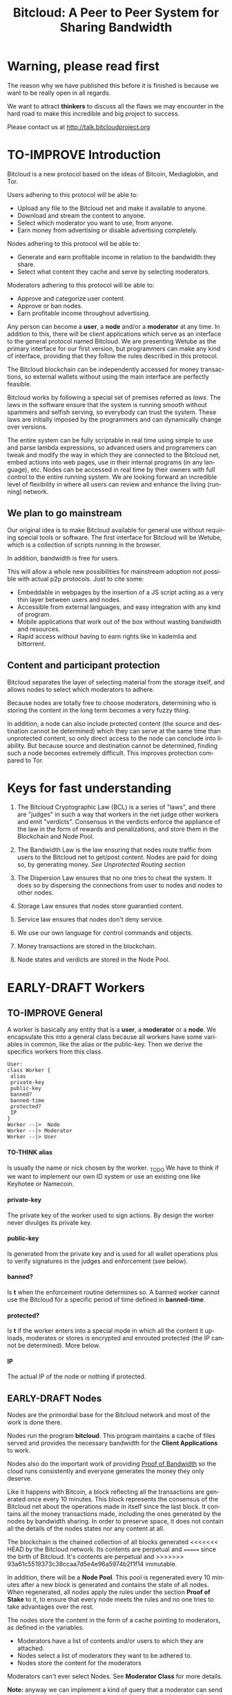 #+SEQ_TODO: TO-THINK EARLY-DRAFT LATE-DRAFT TO-IMPROVE TO-VOTE FINISHED
#+TITLE: Bitcloud: A Peer to Peer System for Sharing Bandwidth
#+LANGUAGE: en
#+STARTUP: align fold hidestars
#+OPTIONS: H:7 num:nil toc:t \n:nil stat:nil timestamp:nil html-postamble:nil inline-images:t

* Warning, please read first

The reason why we have published this before it is finished is because we want
to be really open in all regards.

We want to attract *thinkers* to discuss all the flaws we may encounter
in the hard road to make this incredible and big project to success.

Please contact us at http://talk.bitcloudproject.org
* TO-IMPROVE Introduction

Bitcloud is a new protocol based on the ideas of Bitcoin, Mediaglobin, and
Tor.

Users adhering to this protocol will be able to:

  - Upload any file to the Bitcloud net and make it available to anyone.
  - Download and stream the content to anyone.
  - Select which moderator you want to use, from anyone.
  - Earn money from advertising or disable advertising completely.

Nodes adhering to this protocol will be able to:

- Generate and earn profitable income in relation to the bandwidth
    they share.
- Select what content they cache and serve by selecting moderators.

Moderators adhering to this protocol will be able to:

- Approve and categorize user content.
- Approve or ban nodes.
- Earn profitable income throughout advertising.

Any person can become a *user*, a *node* and/or a *moderator* at any time. In
addition to this, there will be client applications which serve as an
interface to the general protocol named Bitcloud. We are presenting Wetube as
the primary interface for our first version, but programmers can make any kind
of interface, providing that they follow the rules described in this protocol.

The Bitcloud blockchain can be independently accessed for money transactions,
so external wallets without using the main interface are perfectly feasible.

  Bitcloud works by following a special set of premises referred as
  /laws/. The laws in the software ensure that the system is running
  smooth without spammers and selfish serving, so everybody can trust
  the system. These laws are initially imposed by the programmers and
  can dynamically change over versions.

  The entire system can be fully scriptable in real time using simple to use
  and parse lambda expressions, so advanced users and programmers can tweak
  and modify the way in which they are connected to the Bitcloud net, embed
  actions into web pages, use in their internal programs (in any language),
  etc. Nodes can be accessed in real time by their owners with full control to
  the entire running system. We are looking forward an incredible level of
  flexibility in where all users can review and enhance the living (running)
  network.
  
** We plan to go mainstream

Our original idea is to make Bitcloud available for general use without
requiring special tools or software. The first interface for Bitcloud will be
Wetube, which is a collection of scripts running in the browser.

In addition, bandwidth is free for users.

This will allow a whole new possibilities for mainstream adoption not possible
with actual p2p protocols. Just to cite some:

- Embeddable in webpages by the insertion of a JS script acting as a very thin
  layer between users and nodes.
- Accessible from external languages, and  easy integration with any kind of
  program.
- Mobile applications that work out of the box without wasting bandwidth and
  resources.
- Rapid access without having to earn rights like in kademlia and
  bittorrent.

** Content and participant protection

Bitcloud separates the layer of selecting material from the storage itself,
and allows nodes to select which moderators to adhere.

Because nodes are totally free to choose moderators, determining who is
storing the content in the long term becomes a very fuzzy thing.

In addition, a node can also include protected content (the source and
destination cannot be determined) which they can serve at the same time than
unprotected content, so only direct access to the node can conclude into
liability. But because source and destination cannot be determined, finding
such a node becomes extremely difficult. This improves protection compared to
Tor.

* Keys for fast understanding

1. The Bitcloud Cryptographic Law (BCL) is a series of "laws", and there are
   "judges" in such a way that workers in the net judge other workers and
   emit "verdicts". Consensus in the verdicts enforce the appliance of the
   law in the form of rewards and penalizations, and store them in the
   Blockchain and Node Pool.
   
2. The Bandwidth Law is the law ensuring that nodes route traffic from users
   to the Bitcloud net to get/post content. Nodes are paid for doing so, by
   generating money. /See Unprotected Routing section/
   
3. The Dispersion Law ensures that no one tries to cheat the system. It does
   so by dispersing the connections from user to nodes and nodes to other
   nodes.
   
4. Storage Law ensures that nodes store guarantied content.

5. Service law ensures that nodes don't deny service.

6. We use our own language for control commands and objects.

7. Money transactions are stored in the blockchain.

8. Node states and verdicts are stored in the Node Pool.
   
* EARLY-DRAFT Workers
** TO-IMPROVE General

A worker is basically any entity that is a *user*, a *moderator* or a
*node*. We encapsulate this into a general class because all workers
have some variables in common, like the alias or the
public-key. Then we derive the specifics workers from this class.

#+BEGIN_SRC plantuml :file "img/worker-class.png"
User:
class Worker {
 alias
 private-key
 public-key
 banned?
 banned-time
 protected?
 IP
}
Worker --|>  Node
Worker --|> Moderator
Worker --|> User
#+END_SRC

#+RESULTS:
[[file:img/worker-class.png]]

**** TO-THINK alias

Is usually the name or nick chosen by the worker. _TODO We have
to think if we want to implement our own ID system or use an
existing one like Keyhotee or Namecoin.

**** private-key

The private key of the worker used to sign actions. By design the
worker never divulges its private key.

**** public-key

Is generated from the private key and is used for all wallet
operations plus to verify signatures in the judges and
enforcement (see below).

**** banned?

Is *t* when the enforcement routine determines so. A banned worker
cannot use the Bitcloud for a specific period of time defined in
*banned-time*.

**** protected?

Is *t* if the worker enters into a special mode in which all the
content it uploads, moderates or stores is encrypted and enrouted
protected (the IP cannot be determined). More below.

**** IP

The actual IP of the node or nothing if protected.

** EARLY-DRAFT Nodes

Nodes are the primordial base for the Bitcloud network and most of the work
is done there.

Nodes run the program *bitcloud*. This program maintains a cache of
files served and provides the necessary bandwidth for the *Client
Applications* to work.

Nodes also do the important work of providing [[https://github.com/wetube/bitcloud/wiki/Proof-of-Bandwidth][Proof of Bandwidth]] so
the cloud runs consistently and everyone generates the money they
only deserve.

Like it happens with Bitcoin, a block reflecting all the
transactions are generated once every 10 minutes. This block
represents the consensus of the Bitcloud net about the operations
made in itself since the last block. It contains all the money
transactions made, including the ones generated by the nodes by
bandwidth sharing. In order to preserve space, it does not contain
all the details of the nodes states nor any content at all.

The blockchain is the chained collection of all blocks generated
<<<<<<< HEAD
by the Bitcloud network. Its contents are perpetual and
=======
since the birth of Bitcloud. It's contents are perpetual and
>>>>>>> 93a61c5519373c38ccaa7d5e4e96a5974b2f1f14
immutable.

In addition, there will be a *Node Pool*. This pool is regenerated
every 10 minutes after a new block is generated and contains the
state of all nodes. When regenerated, all nodes apply the rules
under the section *Proof of Stake* to it, to ensure that every
node meets the rules and no one tries to take advantages over the
rest.

The nodes store the content in the form of a cache pointing to moderators, as
defined in the variables.

- Moderators have a list of contents and/or users to which they are attached.
- Nodes select a list of moderators they want to be adhered to.
- Nodes store the content for the moderators

Moderators can't ever select Nodes. See *Moderator Class* for more details.

*Note:* anyway we can implement a kind of query that a moderator can send to
a node asking for storage in exchange of money, and the node is free to accept
or deny.

#+BEGIN_SRC plantuml :file "img/node-class.png"
class Node {
 dns-name    
 max-download-speed
 max-upload-speed
 max-space
 signature
 accepted-coins
 moderators
 preferential-moderators
 cloud-moderators
 content-waiting-for-approval
 protected?
 shutdown-date
}
Worker -right-|> Node
#+END_SRC

#+RESULTS:
[[file:img/node-class.png]]

**** max-download-speed and **max-upload-speed**

Are the variables that define how much the owner of the node
wants to share, expressed in Mb/s.

**** max-space

Is in Mb and it is the maximum size to allocate for the files
cache. When the space occupied by the cache pass this variable,
the least requested files are deleted.

**** signature

Refers to the public key of the node, used to sign transactions
in the BCL routines.

**** accepted-coins

Is a list of accepted coins for exchange. For example `'(BTC
LTC)`. If a node accept BTC, it must run the *bitcoind* daemon.

**** moderators

Is a list of normal moderators for which the content is accepted
to be cached. The content cache can vary, so a node can
automatically select the content to be cached in function of the
number of requests. If this variable is NIL, the node becomes
unmoderated and caches everything that goes through.

**** preferential-moderators

Is a list of moderators whose content is always going to be
cached entirely. This is useful for moderators that also own
nodes.

**** cloud-moderators

A list of moderators for cloud personal storage. These moderators
put a price for content storage. This content is guaranteed to be
stored until 1 year has passed since the user paid, or until the
user deletes it or the moderator stops supporting the user.

*Note*: the sum of the space required by the moderators in
**cloud-moderators** and **preferential-moderators** should be
less than **max-space**. *bitcloud* daemon should log a warning if
that happens, and POS policies could ban the node.

**** content-waiting-for-approval

A list of contents uploaded from the users that are waiting for
the approval of the moderators adhered to this node.

**** approval-timeout

How much time this node is going to wait for the approval of any
moderator adhered to this node. Once that time has passed, the awaiting
content is deleted from the cache. Minimum time allowed is 12
hours. Defaults to 48.

**** protected?

Whether the node IP is protected and the content in the local
cache is encrypted with the private key of the node. But this has
some downsides, the most important is that data is routed
throughout many nodes, adding costs in bandwidth and latency.

**** shutdown-date

When the node will be shut down automatically. Useful for protected
nodes that serve delicate content.

** TO-THINK Moderators

Moderators are crucial to the well-working of the Bitcloud. Their
main tasks are:

+ Approve user content. The user selects a list of moderators to which s/he
  wants to adhere, the moderator receives the request and decides if the
  user meets his/her requirements.
+ Categorize. A moderator properly corrects tagging of the content
  s/he receives from the user.
+ Advertising. Advertisers select which moderators they want to
  adhere to, and ads are only shown in the content approved by that
  moderator. Moderators are paid for this, and they set the
  price. Part of this revenue goes to the publisher.


A vital and important imposed limitation: moderators cannot choose which
nodes to adhere, but nodes can choose any moderators they want. This is a way
to avoid censorship because any node can store any content that the owner
wants. This is also a good way for nodes to make money without having to be
approved by anyone. An advantage for moderators: they don't have to have the
technical skills to maintain a node, and do everything from the user
interface, as the maintainer of the node can be another person, or even a
rented pre-configured node from an ISP.


#+BEGIN_SRC plantuml :file "img/moderator-class.png"
class Moderator {
     contents
     trusted-users
     supermoderators
     advertisers
     ads-price
     ads-share-to-users
     tags
}
Worker -right-|> Moderator
#+END_SRC

#+RESULTS:
[[file:img/moderator-class.png]]

*** contents

This is a list of contents that the moderator has been approved. Nodes who have
selected this moderator have the obligation to maintain a cache with the files
this moderator approves.

*** trusted-users

** TO-THINK Users

Users are the ones that obtain the benefits from the services of nodes and
moderators, because they are who send and receive the content.

Usage of the system must be transparent to the user. S/he should be able to
connect using his/her client or browser without having to do anything special
and without requiring any technological expertise.

#+BEGIN_SRC plantuml :file "img/user-class.png"
class User {
     votes
      wallet
      favorites
      moderators
      history
      updloads
}
Worker -right-|> User
#+END_SRC

#+RESULTS:
[[file:img/user-class.png]]
** TO-THINK Alias and Keys

All the workers need an alias.

There are 2 kinds of aliases:

1. Anonymous, it is the same as its public key, generated from a private key
   that only the worker knows. Length must be checked to ensure randomness.
2. Registered. The worker pays a quantity for a name, and that name is attached
   to his public key in the Blockchain forever.

** TO-THINK Key Management

Every worker owns a private key. A public key is generated from the private key.

The private key is never sent in any way. The worker is responsible for all
the security matters of managing this key.

The public key of nodes working for the current period is published in the
Node Pool.

Money transactions affecting the public keys of any worker are published in
the Blockchain.
** TO-THINK Routing
*** LATE-DRAFT HTTP as a base for user/node connections

Most communications between users and nodes are done using the well understood
and easy to use HTTP network protocol as a base. We choose to use HTTP because
it is enough for our requirements and because it is widely available.

We choose the default 80 port for communications, with the option for nodes to
select any other alternatives. The reason to use this port is that people
behind a firewall can still access the complete net without the typical
restrictions. Most ISPs prioritize this port over the rest, making it the
fastest and more reliable port. Also, censorship becomes much more difficult.

Nodes wanting to use the 80 port for other purposes (like for example a
classical web server) can use any of the Unix tools available to route
domains, like for example /nginx/.

We don't use any p2p low level protocol like Bittorrent because we need very
fast access with the least possible lag. It also happens that many ISP actually
censor Bittorrent protocol. In addition, using simple HTTP will simplify the
protocol very much.

*** TO-THINK GET/POST format
*** LATE-DRAFT Serving static pages (Entry points)

We are also supporting the serving of static web pages stored in the nodes
outside of the Bitcloud, in the official Bitcloud server program. These pages
are considered a wrapper for Bitcloud. The purpose of this is to allow nodes
to become entry points for users:

- To allow the users to download a full featured client.
- To allow the users to connect "hot" using a JavaScript client.
- To allow nodes to provide informational static content only relevant to that
  node. For example, a TV channel, a book editor, a corporate web. They can
  embed content from Bitcloud in those static pages.
- To publish the statistics of the node in real time to the WWW.

*NOTE*: those static pages are considered to be out of the Bitcloud, except
if the content is embed (and only for the content), so they don't apply to the
law of Bitcloud, nor to its benefits.

In addition to this, nodes can install their own HTTP server (like Apache)
and serve dynamic pages using local routing facilities like /nginx/.

*** DNS

We don't need to resolve node names because content is provided to the users
by simply requesting it to the nodes s/he connects to.

Each content is signed by a user and a moderator. The workers only have to
request the content matching the hash of the content, and the routing routines
are in charge of finding the nodes having it.

*** TO-THINK Registering a new node and connecting to the network

Every new node must register into the network and provide the necessary
details specified in the /Node class/.

*** TO-THINK Dynamically find routes

Every user is connected to a randomly selected collection of 4
nodes. /Dispersion Law/.

The user running a full featured user client can find those 4 nodes
directly. Typically the client will have a collection of trusted nodes already
coded in, and they can obtain the rest of the available nodes from any of
them.

The users running a thin client in JavaScript in the browser do obtain the
script from an Entry Point.

Both clients act as full workers and are governed by the laws. If a user does use a
corrupted client that tries to cheat the system, he is penalized and/or banned
by applying all the laws affecting users. /Service Law/.

*** EARLY-DRAFT Unprotected routing - Proof of Bandwidth

Every single user is connected to 4 nodes using the User Router coded in the
interface. These connections are meant to both transfer the content and to
apply the BCL (Bitcloud Cryptographic Law).

Example graph:
#+BEGIN_SRC plantuml :file "img/unprotected-route.png"
:User:     <-down-> (User Router) : Request Content
node Node1 {
(Node Router) as NR1
}
NR1 <-up-> (User Router)
node Node2 {
(Node Router) as NR2
}
NR2 <-up-> (User Router)
node Node3 {
(Node Router) as NR3
node Final3 as "Final Node C"
}
NR3 <-up-> (User Router)
node Node4 {
(Node Router) as NR4
}
NR4 <-up-> (User Router)
node Final1 as "Final Node A"
node Final2 as "Final Node B"
NR1 <--> Final1
NR2 <--> Final1
NR2 <--> Final2
NR2 <--> Final3
NR3 <--> Final3
NR4 <--> Final3
#+END_SRC

#+RESULTS:
[[file:img/unprotected-route.png]]

The process (using the graph above as an example):

- The User Router finds 4 random nodes. This router is coded in the user
  interface. /Dispersion Law/
- The User Router asks the 4 nodes to find a route to the content. /Service Law/
- Nodes answer with route data. /Service Law/
- The User Router selects the fastest. The fastest is calculated in function
  of the data retrieved in the last point, and usually is a combination of
  bandwidth available and shortest distance. In the example, Node3 is the
  fastest because it happens to be also a Final Node for the requested
  content. The second fastest should be Node2 because it has more connections
  to nodes having the content. If the requested content is cached in any of
  the Nodes, it should be considered as fast as actually being a Final Node.
- Money is generated *only* in the User Router's connected nodes, never in
  the Final Nodes to avoid short circuits. Only exception is when the Final
  Node is also one of the connected nodes. /Bandwidth Law/
- If a Final Node denies service, /Service Law/ is applied.
- Optionally, connected nodes can cache the content so they don't need to
  retrieve the content from the Final Nodes if the content is requested
  often.
- While the User is downloading/uploading the content, he must inform all the
  connected nodes about the quality of the connection. If quality is low, he
  can select another route from another node and denounce about the issue to
  the other nodes, so they can apply the law. See "User Router"
  section for a better explanation. /Bandwidth Law/
- If quality is low, an Investigation Process to find the culprit is
  executed. Culprit can be the Final Node, the connected Node, both, or
  none. /Bandwidth Law/ - /Check low quality culprit/ section.
- User is banned if he tries to abuse bandwidth or the law. /Bandwidth Law/ -
  /Abuse check/ section.
- Law is enforced when at least 3 of the 5 workers agree (the 5 workers are 1
  user + 4 nodes).

*** EARLY-DRAFT Protected routing - Proof of Bandwidth

When a content is marked as *protected*, the Bitcloud net protects both the IP
and domain name of the node serving the content. The user requesting the
connection is also protected. There is still a way for auditors to know that a
certain computer is acting as a protected node, but will not be able to know
what is the protected content that is serving. Even more, external auditors
cannot distinguish between the content routed or served while analyzing the
traffic to a specific node.

All nodes are enforced to accept protected content routed, even if they are
<<<<<<< HEAD
not protected themselves. Nodes cannot know what is the content being routed
because of multi-layer encryption.
=======
not protected themselves. Nodes cannot know what the content being routed is
because it is multi-layered encrypted.
>>>>>>> 93a61c5519373c38ccaa7d5e4e96a5974b2f1f14

We use a routing process similar to Tor Onion hidden services, optimized to
our purposes.

#+BEGIN_SRC plantuml :file "img/protected-route.png"
cloud "Cloud of Nodes" as MN {
node "<color:red>PROTECTED NODE B</color>" as pnode
node "MiddleNodeA" as mnodeA
node "MiddleNodeB" as mnodeB
node "MiddleNodeC" as mnodeC
node "MiddleNodeD" as mnodeD
node "MiddleNodeE" as mnodeE
node "MiddleNodeF" as mnodeF
}

node Node1 {
node "<color:red>PROTECTED NODE A</color>" as pnode2
(Node Router) as NR1
NR1 <--> pnode2
}
node Node2 {
(Node Router) as NR2
}
node Node3 {
(Node Router) as NR3
}
node Node4 {
(Node Router) as NR4
}
NR1 <.down.> mnodeA
NR2 <.down.> mnodeB
NR3 <.down.> mnodeC
NR4 <.down.> mnodeD  : "<b>multi-layer encrypted data</b>"
(User Router) as RS
RS     <-down-> NR1
RS     <-down-> NR2
RS     <-down-> NR3
RS     <-down-> NR4
:User:     <-down-> RS : Request protected content
mnodeA <--> mnodeF
mnodeF <--> pnode
mnodeB <----> pnode
mnodeC <-> mnodeD
mnodeD <--> mnodeE
mnodeE <--> pnode
#+END_SRC

#+RESULTS:
[[file:img/protected-route.png]]

- The user chooses a collection of 4 random nodes. /Dispersion Law/.
- The User Router (coded in the interface) asks the 4 nodes to find a route
  to the Protected Node, encrypting the request with the public key
  associated to the Protected Content, and adding its public key inside the
  encrypted request (so only the real Protected Node can know what is sent
  back).  /Service Law/
- Each node tries to find a competitive route to the Protected Node and answer
  fast to the User. The way to do this is by sending the encrypted request to
  all the nodes it is connected to and wait for an answer. /Service Law/
- The Private Node is found when it is able to decrypt the request. Otherwise
  it is re-dispatched to all connected nodes.
- To protect itself, the Protected Node adds a random time (lag) of response
  to the request, equivalent to several searches. We recommend a random number
  between 1s and 5s. Once answered, the node must stick to that approximate
  lag, but can change it when requesting a different content for another
  moderator or when certain time has passed.
- There is the lucky possibility that a connected Node is also the protected
  one having the content (like Node1 in the graph). In that case the protected
  node adds the convenient lag time to protect itself.
- Meanwhile all nodes are attending other requests for other contents, so
  nobody knows if the other requests are actually part of the original request
  or not.
- The Protected Node always sends back the content encrypted with the public
  key inside the request, so only the user can know what the content is.
- The User Router chooses the fastest route.
- *Only* the User Router's connected nodes generate any money, to avoid short
  circuit cheats. /Bandwidth Law/
- The User download/stream/upload the content throughout the fastest
  route. /Bandwidth Law/
- Meanwhile, the User informs the rest of the nodes about the quality of the
  connection. /Bandwidth Law/.
- If the quality is low, the User Router tries to change to another route
  Node while informing the issue. /Bandwidth Law/
- The selected node also enforces the /Bandwidth Law/ and /Service Law/ for
  the Middle Node it is connected to.
- Each Middle Node also enforces the /Bandwidth Law/ for their connections.

*** EARLY-DRAFT The User Router

The mission of the User Router is to find the fastest route to a solicited
content, whether it is protected or not.

It must be coded in the user interface and must respect the BCL in order for
the user to not be banned.

Its principles are simple, and should be easy to code in any language, even
in JavaScript for the browser.

#+BEGIN_SRC plantuml :file "img/protected-route-selector.png"
(*) -down-> "Ask Entry Point for random nodes"
--> ===AN===
-down-> "Ask Node1"
-down-> ===Sync===
===AN=== --> "Ask Node2"
-down-> ===Sync===
===AN=== --> "Ask Node3"
-down-> ===Sync===
===AN=== --> "Ask Node4"
-down-> ===Sync===
-down-> "Select Fastest"
-down-> "Download/Upload/Stream"
if "is quality ok?" then
 --> [low quality] "Inform low quality to other nodes"
else
 ----> [high quality] "Inform high quality to other nodes"
 -down-> (*)
endif
"Inform low quality to other nodes" --> "ask to the next fastest"
 -> "Download/Upload/Stream"
"Inform low quality to other nodes" ..> [no more nodes] "<color:red>ERROR</color>"
#+END_SRC

#+RESULTS:
[[file:img/protected-route-selector.png]]

**** The Route Finder

#+BEGIN_SRC plantuml :file "img/protected-route-finder.png"

#+END_SRC

* TO-THINK Language 

Bitcloud is a very complex distributed database and certainly cannot be
satisfactory operated without a proper language.

We choose a similar query language to SQL, but using s-exprs or lambda
expressions so it is easier to parse, use and expand. We provide many
convenient forms and functions so user interface designers can extensively
take advantage from them.

** Commands

Any command is visually constructed by first specifying the name and then
their parameters, all between parenthesis, this way:

: (command value1 :param2 value2 :param3 value3)

All parameter names are prefixed with a /:/.

The first /value/ doesn't need a parameter name because it is the fundamental
parameter for the command.

The rest of the parameters are named, and in fact their positions doesn't
matter at all.

Values can be of type:

- /strings/, surrounded by /""/:
  
  : (search "wetube")
  
- /numbers/ inserted directly

  : (search "wetube" :show-results 50)
  
- /single strings/ or /symbols/, they are the same as strings but used for
  just one word:

  : (search 'wetube)

- /literal lists/ prefixed by a /'/ and followed by parenthesis and values
  separated by spaces:

  : (search 'wetube :moderators '(modA modB))
  
- /booleans/ which are just /t/ or /nil/:

  : (verdict t :reward 1.23)

- /output from other commands/ surrounded by parenthesis without the /'/:

  : (search 'wetube :moderators (search-moderators 'mod :protected t))
  
** Object Format

In addition to commands, we also use lambda expressions to form the format of
objects, mainly used for return values from commands, blockchain transactions
and Node Pool states.

: (object value1 value2 :slot1 slot-value1 :slot2 slot-value1)

In contrast to commands, an object may have any number of unnamed values. It
can be the case that some objects just don't have any predefined slots.

Named slots are always at the end of the lambda list to avoid confusion.

It is better seen as examples:

: (verdict t :reward 1.23)
: (results )

** Why lambda expressions?

Mostly because they are easy to parse, extensible, and easy to construct lists
in. We are using a lot of lists and we must provide a way to effectively manage
them.  Another advantage is that we can also use the same language for the the
object and command formats.

Other alternative would be: a combination of SQL constructs and JSON objects,
but that would be harder to think and parse, and would require bigger programs
for small clients like JavaScript embedded scripts.

** Library

We provide many utility functions and constructs so workers can do very
advanced queries to nodes.

*** COMMENT defines
**** Specials forms
***** if/else
***** not
***** and or
***** let
**** Comparison
***** < <= >= > =
**** Lists
***** length
***** member
***** reduce
***** list
***** push
***** pop
***** map
**** Fundamentals
***** log
***** error
**** Content
***** search
***** stream
***** download
***** upload
**** Users
***** register
***** profile
**** Moderators
***** search-moderators
***** categorize
***** delete
**** Nodes
**** Money
***** pay
***** exchange
**** Encryption
***** verify-signature
**** Law
***** judge
***** enforce

** Compression

Compression is very easy to implement for lambda expressions and happens in
real time when storing the blockchain in a file. We just need to assign a
constant binary number for every tag and store that number instead of full
names. Numbers can be stored in a fixed size 64 bit floating point format.

In addition, there should be a second compression pass using the standard LZO
libraries, available for all the languages.

* EARLY-DRAFT The Bitcloud Cryptography Law (BCL)


  The Cryptography Law, also called *Proof of Stake* in more simple
  projects, is the law of Bitcloud - what governs it - providing the
  rules in the form of algorithms executed by the nodes and clients in
  real time.

  Each rule must be applied for every node or client in the
  net. Compliance to every rule is rewarded in the way described by the
  rules. Non-compliance results in penalization.

  This fine equilibrium ensures that every node does the work
  correctly and there are no abuses.

  Like in the real world, here there are laws, judges and rule
  enforcers. The main difference is that here all nodes and clients
  are the judges and the rule enforcers, so the law coming in the form
  of computer algorithms is applied by the consensus of the entire
  Bitcloud net.

  We have named every rule with an easy to remember name, so workers
  of the system can refer to them when talking to other workers and
  non technical people.

** TO-IMPROVE Law appliance

Basically, the law is applied by judging (checking) that every node
and client is doing the work as it should, so, when asked, it
should answer with the truth of what is asked. If it is found that
the node or client is lying, it is penalized or banned, and its
transactions rejected are not included in the blockchain.

Laws are written in the source code in the form of *generics* and the
corresponding *methods*. A *method* is a specific application of a
*generic*. For example, for the *generic* of the Law of Bandwidth there
are going to be several *methods* for judging nodes, users and
moderators.

This is a subprocess of the general *sync* process, as described in the
Nodepool section.

#+BEGIN_SRC plantuml :file "img/appliance1.png"
(*) -right-> [sync process] select workers to judge
-right-> judge workers
-right-> enforce verdicts
-right-> [freeze pool process] (*)
#+END_SRC

#+RESULTS:
[[file:img/appliance1.png]]


The return of those functions is always a verdict, in the form of
lambda expression, so it is easy to parse from scripts[fn:1]:

#+BEGIN_SRC lisp
   (verdict t :reward 0.2345)
   (verdict nil :penalization 1.3 :ban 6)
#+END_SRC

The first var is *t* or *nil* indicating if the verdict is favorable or
not. The rest indicates the properties of the verdict, to be
applied by the *enforce* *generic*.

The purpose of it is to certificate (sign) the verdict and write it in the
Node Pool State when appropriate. When there is general consensus (for
example, 80% or more of the workers agree with the verdict), the current Block
is frozen and added to the Blockchain, and the Node Pool State is regenerated
using relevant parts of the old data for the new start.

** EARLY-DRAFT The laws
*** Time Law
**** TO-IMPROVE GMT sync Law

     - All nodes must be in sync of time with the official world time
       at GMT with a maximum variation of 10 seconds. Clients are not
       forced.

       : (defgeneric judge-time (worker))

     - Check is made sending a request to the other node and comparing
       to the actual date in the moment of sending the request.

       : (defun request-time (node))

       Function returns `(get-universal-time)` of the other node.

     - No reward for compliance.

       : (verdict t)

     - Penalization of 1 MAC (X) for every 10 seconds out of sync on
       each block generation. Ban for Y periods if it is 30s or more
       or the node hasn't got enough money to pay penalization. All
       operations of the node for the current block are rejected (Z)
       only if time variation is bigger than 30s.

       : (verdict nil :penalization X :ban Y :reject Z)

       Y is 1 for one time ban. Y is 6 if the node persists. Y is 144
       if it persists even more. Y (1,6,144)

**** TO-IMPROVE Timestamps Law

     - All nodes must write the correct dates in all connections and
       associated transactions.

       : (defgeneric judge-timestamps (node connection))

     - Check is made looking at the states written by the node in the
       pool. All dates must be correctly dated within the period of
       the block being analyzed.

     - No rewards for appliance.

       : (verdict t)

     - Immediate penalization of 1 MAC and ban for Y (6, 144,
       288). Reject all transactions.

       : (verdict nil :penalization 1 :ban Y :reject 'all)

*** EARLY-DRAFT Lag Law

    - All workers must answer in less than X seconds to any query or
      **sync** function. Recommended constant for now: 600ms.

    - No rewards for appliance.

      : (verdict t)

    - Ban X(1,2,6,144) if slow or saturated connections.

      : (verdict nil :ban X)

*** TO-THINK Bandwidth Law (Proof of Bandwidth)


https://github.com/wetube/bitcloud/blob/master/proof-of-bandwidth.org
  
  

**** TO-THINK Quality bandwidth check
**** TO-THINK Abuse Bandwidth check
*** TO-THINK Service Law
DRAFT:
Workers must answer to queries exactly as they are supposed to answer. The
worker informs to all other connected workers about how things are going on in
its relation to the connected worker.
Verdicts are written in the Node Pool as always.
If it is found that a node denies service to another worker, penalization
happens.
No reward for appliance.

**** DNS check
**** Query answer check
**** Availability check
*** TO-THINK Dispersion Law

Ensure randomness when selecting nodes.
We must provide a way to assign random nodes to concrete user IPs, and they
can't change for the time that a block is generated, to avoid users requesting
many random nodes in a short period of time.

This law also must forbid the connection of users to nodes using correlative
IPs to avoid the "bulk IP attack". Example: /123.123.123.X/ being /X/ the
correlative IPs.

At the same time we can optimize by connecting to geographically closer nodes
by prioritizing the assignment of certain nodes, for example those matching
the mask /255.0.0.0/. Only applicable if there are sufficient nodes inside the
mask to assure certain randomness.


**** Random connection check
**** Short Circuit check

*** TO-THINK Storage Law
Being discussed here:
http://talk.bitcloudproject.org/index.php?topic=10.0

*** TO-THINK Advertising Law
*** TO-THINK Enforcement Law
*** TO-THINK Money Law
* TO-THINK Blockchain

We use a Blockchain in order to store all money transactions, including the
ones coming from the nodes for Bandwidth sharing.

We are *not* using the Blockchain to store any information related to the
content at all. If we do so, very soon the Blockchain would become very
big. For such things, we use the Node Pool.

We can't use an existing Blockchain from another coin like Bitcoin for the
simple reason that we must generate the money from bandwidth sharing. But we
are providing exchange facilities that could be inserted in a user interface
like Wetube.

** TO-THINK Structure

#+BEGIN_SRC plantuml :file "img/blockchain-general.png"
Block1 : Born
Block1 -> Block2
Block2 -> Block3
Block3 -> BlockN
BlockN -> LastBlock
LastBlock -> [*] : Block being made
#+END_SRC

#+RESULTS:
[[file:img/blockchain-general.png]]

** TO-THINK The cycle

A new block is generated once every 10 minutes after the Node Pool is synced
and signed.

** TO-THINK Format

** TO-THINK Simplification

In order to avoid some scalability issues, there is a process of
simplification that happens for data stored in the blockchain from certain
time backwards. This process removes all transaction data except the amount
of money owned by every account when due-date arrives.
* TO-THINK Nodepool

The *Nodepool* contains all the information relevant to the nodes, and it is
constantly calculated in real time.

** Regeneration

** TO-THINK Sync process
* TO-THINK Node Interface

  This is the interface for the node (not the users) so the
  administrator can see and tweak values in real time.

* TO-THINK Future as a Social Distributed application

  With not so much modifications, this DA could also provide social content
  with characteristics competing to those of centralized private sites like
  Facebook and Twitter.

* Footnotes

[fn:1] In order to make things easy for system administrators and programmers,
we are using lambda expressions. These are simple expressions enclosed into
parenthesis with the action in the first position. It is actually very easy to
translate from json-format to lambda expressions. We choose lambda
expressions because they need less space and are faster to parse and write.

[fn:2] Renting a server or VPS is very cheap today.

